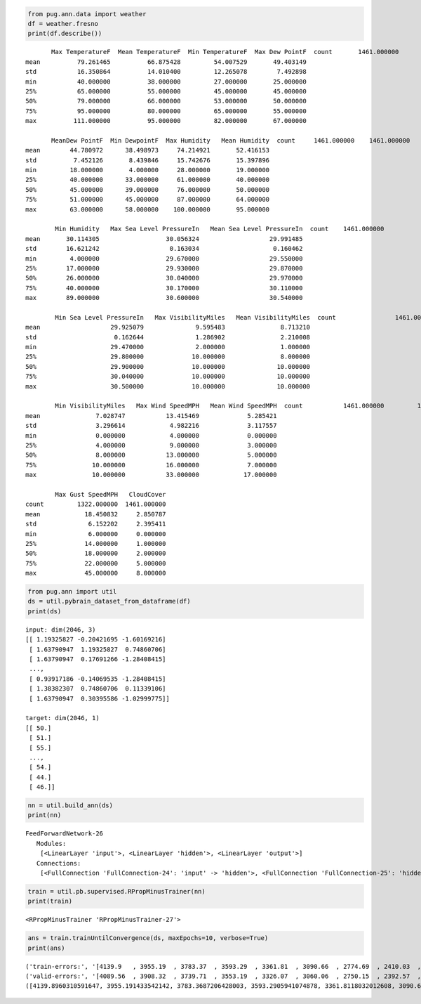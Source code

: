 
.. code:: python

    from pug.ann.data import weather
    df = weather.fresno
    print(df.describe())

.. parsed-literal::

           Max TemperatureF  Mean TemperatureF  Min TemperatureF  Max Dew PointF  \
    count       1461.000000        1461.000000       1461.000000     1461.000000   
    mean          79.261465          66.875428         54.007529       49.403149   
    std           16.350864          14.010400         12.265078        7.492898   
    min           40.000000          38.000000         27.000000       25.000000   
    25%           65.000000          55.000000         45.000000       45.000000   
    50%           79.000000          66.000000         53.000000       50.000000   
    75%           95.000000          80.000000         65.000000       55.000000   
    max          111.000000          95.000000         82.000000       67.000000   
    
           MeanDew PointF  Min DewpointF  Max Humidity   Mean Humidity  \
    count     1461.000000    1461.000000   1461.000000     1461.000000   
    mean        44.780972      38.498973     74.214921       52.416153   
    std          7.452126       8.439846     15.742676       15.397896   
    min         18.000000       4.000000     28.000000       19.000000   
    25%         40.000000      33.000000     61.000000       40.000000   
    50%         45.000000      39.000000     76.000000       50.000000   
    75%         51.000000      45.000000     87.000000       64.000000   
    max         63.000000      58.000000    100.000000       95.000000   
    
            Min Humidity   Max Sea Level PressureIn   Mean Sea Level PressureIn  \
    count    1461.000000                1461.000000                 1461.000000   
    mean       30.114305                  30.056324                   29.991485   
    std        16.621242                   0.163034                    0.160462   
    min         4.000000                  29.670000                   29.550000   
    25%        17.000000                  29.930000                   29.870000   
    50%        26.000000                  30.040000                   29.970000   
    75%        40.000000                  30.170000                   30.110000   
    max        89.000000                  30.600000                   30.540000   
    
            Min Sea Level PressureIn   Max VisibilityMiles   Mean VisibilityMiles  \
    count                1461.000000           1461.000000            1461.000000   
    mean                   29.925079              9.595483               8.713210   
    std                     0.162644              1.286902               2.210008   
    min                    29.470000              2.000000               1.000000   
    25%                    29.800000             10.000000               8.000000   
    50%                    29.900000             10.000000              10.000000   
    75%                    30.040000             10.000000              10.000000   
    max                    30.500000             10.000000              10.000000   
    
            Min VisibilityMiles   Max Wind SpeedMPH   Mean Wind SpeedMPH  \
    count           1461.000000         1461.000000          1461.000000   
    mean               7.028747           13.415469             5.285421   
    std                3.296614            4.982216             3.117557   
    min                0.000000            4.000000             0.000000   
    25%                4.000000            9.000000             3.000000   
    50%                8.000000           13.000000             5.000000   
    75%               10.000000           16.000000             7.000000   
    max               10.000000           33.000000            17.000000   
    
            Max Gust SpeedMPH   CloudCover  
    count         1322.000000  1461.000000  
    mean            18.450832     2.850787  
    std              6.152202     2.395411  
    min              6.000000     0.000000  
    25%             14.000000     1.000000  
    50%             18.000000     2.000000  
    75%             22.000000     5.000000  
    max             45.000000     8.000000  


.. code:: python

    from pug.ann import util
    ds = util.pybrain_dataset_from_dataframe(df)
    print(ds)

.. parsed-literal::

    input: dim(2046, 3)
    [[ 1.19325827 -0.20421695 -1.60169216]
     [ 1.63790947  1.19325827  0.74860706]
     [ 1.63790947  0.17691266 -1.28408415]
     ..., 
     [ 0.93917186 -0.14069535 -1.28408415]
     [ 1.38382307  0.74860706  0.11339106]
     [ 1.63790947  0.30395586 -1.02999775]]
    
    target: dim(2046, 1)
    [[ 50.]
     [ 51.]
     [ 55.]
     ..., 
     [ 54.]
     [ 44.]
     [ 46.]]
    
    


.. code:: python

    nn = util.build_ann(ds)
    print(nn)

.. parsed-literal::

    FeedForwardNetwork-26
       Modules:
        [<LinearLayer 'input'>, <LinearLayer 'hidden'>, <LinearLayer 'output'>]
       Connections:
        [<FullConnection 'FullConnection-24': 'input' -> 'hidden'>, <FullConnection 'FullConnection-25': 'hidden' -> 'output'>]
    


.. code:: python

    train = util.pb.supervised.RPropMinusTrainer(nn)
    print(train)

.. parsed-literal::

    <RPropMinusTrainer 'RPropMinusTrainer-27'>


.. code:: python

    ans = train.trainUntilConvergence(ds, maxEpochs=10, verbose=True)
    print(ans)


.. parsed-literal::

    ('train-errors:', '[4139.9   , 3955.19  , 3783.37  , 3593.29  , 3361.81  , 3090.66  , 2774.69  , 2410.03  , 1998.28  , 1471.81  , 884.475  ]')
    ('valid-errors:', '[4089.56  , 3908.32  , 3739.71  , 3553.19  , 3326.07  , 3060.06  , 2750.15  , 2392.57  , 1988.98  , 1473.55  , 894.674  , 423.093  ]')
    ([4139.8960310591647, 3955.191433542142, 3783.3687206428003, 3593.2905941074878, 3361.8118032012608, 3090.6559403249894, 2774.687119950866, 2410.0314517727843, 1998.2758315700733, 1471.8059671912513], [4089.558608459422, 3908.3175470810306, 3739.7128566666015, 3553.1868896701071, 3326.0701954487186, 3060.0598032364178, 2750.1454518823525, 2392.5749056935315, 1988.9815833485743, 1473.5486603940292, 894.67433311603281])

